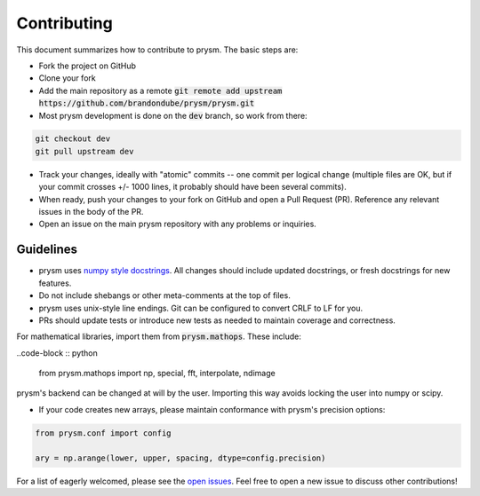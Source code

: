 ************
Contributing
************

This document summarizes how to contribute to prysm.  The basic steps are:

* Fork the project on GitHub

* Clone your fork

* Add the main repository as a remote :code:`git remote add upstream https://github.com/brandondube/prysm/prysm.git`

* Most prysm development is done on the :code:`dev` branch, so work from there:

.. code-block :: bash

    git checkout dev
    git pull upstream dev

* Track your changes, ideally with "atomic" commits -- one commit per logical change (multiple files are OK, but if your commit crosses +/- 1000 lines, it probably should have been several commits).

* When ready, push your changes to your fork on GitHub and open a Pull Request (PR).  Reference any relevant issues in the body of the PR.

* Open an issue on the main prysm repository with any problems or inquiries.


Guidelines
==========

* prysm uses `numpy style docstrings <https://sphinxcontrib-napoleon.readthedocs.io/en/latest/example_numpy.html>`_.  All changes should include updated docstrings, or fresh docstrings for new features.

* Do not include shebangs or other meta-comments at the top of files.

* prysm uses unix-style line endings.  Git can be configured to convert CRLF to LF for you.

* PRs should update tests or introduce new tests as needed to maintain coverage and correctness.

For mathematical libraries, import them from :code:`prysm.mathops`.  These include:

..code-block :: python

    from prysm.mathops import np, special, fft, interpolate, ndimage

prysm's backend can be changed at will by the user.  Importing this way avoids locking the user into numpy or scipy.

* If your code creates new arrays, please maintain conformance with prysm's precision options:

.. code-block :: python

    from prysm.conf import config

    ary = np.arange(lower, upper, spacing, dtype=config.precision)


For a list of eagerly welcomed, please see the `open issues <https://github.com/brandondube/prysm/issues>`_.  Feel free to open a new issue to discuss other contributions!
